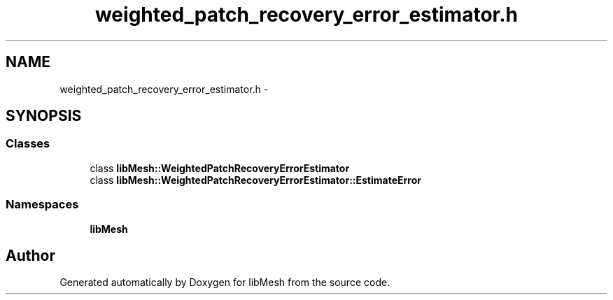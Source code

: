 .TH "weighted_patch_recovery_error_estimator.h" 3 "Tue May 6 2014" "libMesh" \" -*- nroff -*-
.ad l
.nh
.SH NAME
weighted_patch_recovery_error_estimator.h \- 
.SH SYNOPSIS
.br
.PP
.SS "Classes"

.in +1c
.ti -1c
.RI "class \fBlibMesh::WeightedPatchRecoveryErrorEstimator\fP"
.br
.ti -1c
.RI "class \fBlibMesh::WeightedPatchRecoveryErrorEstimator::EstimateError\fP"
.br
.in -1c
.SS "Namespaces"

.in +1c
.ti -1c
.RI "\fBlibMesh\fP"
.br
.in -1c
.SH "Author"
.PP 
Generated automatically by Doxygen for libMesh from the source code\&.
